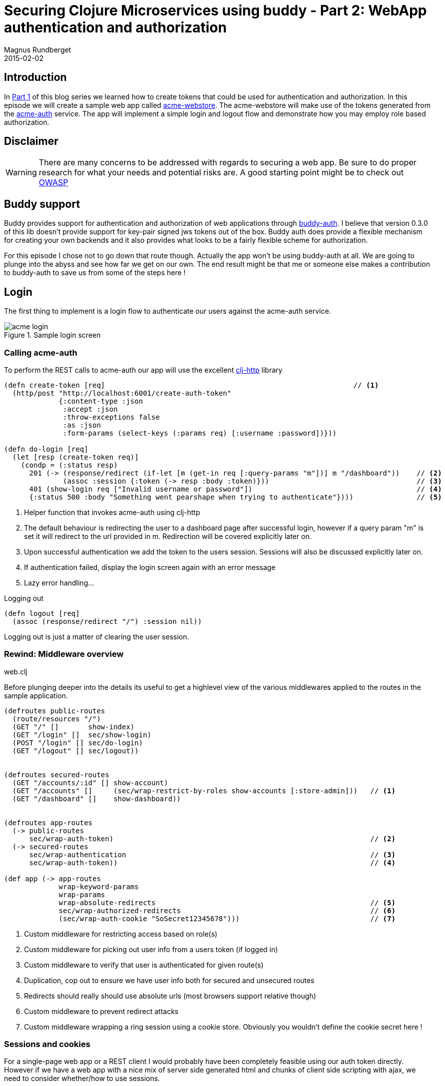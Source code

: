 = Securing Clojure Microservices using buddy - Part 2: WebApp authentication and authorization
Magnus Rundberget
2015-02-02
:jbake-type: post
:jbake-status: published
:jbake-tags: clojure, buddy, security
:imagesdir: /blog/2015/
:icons: font
:id: buddy_auth_part2




== Introduction

In link:/blog/2015/buddy_auth_part1.html[Part 1] of this blog series we learned how to create tokens that could be used for authentication
and authorization. In this episode we will create a sample web app called https://github.com/rundis/acme-buddy/tree/master/acme-webstore[acme-webstore].
The acme-webstore will make use of the tokens generated from the https://github.com/rundis/acme-buddy/tree/master/acme-auth[acme-auth] service.
The app will implement a simple login and logout flow and demonstrate how you may employ role based authorization.

== Disclaimer
[WARNING]
====
There are many concerns to be addressed with regards to securing a web app. Be sure to do proper research
for what your needs and potential risks are. A good starting point might be to check out https://www.owasp.org/index.php/Category:OWASP_Top_Ten_Project#tab=OWASP_Top_10_for_2013[OWASP]
====

== Buddy support
Buddy provides support for authentication and authorization of web applications through https://github.com/funcool/buddy-auth[buddy-auth].
I believe that version 0.3.0 of this lib doesn't provide support for key-pair signed jws tokens out of the box.
Buddy auth does provide a flexible mechanism for creating your own backends and it also provides what looks to be
a fairly flexible scheme for authorization.

For this episode I chose not to go down that route though. Actually the app won't be using buddy-auth at all. We are going to
plunge into the abyss and see how far we get on our own. The end result might be that me or someone else
makes a contribution to buddy-auth to save us from some of the steps here !




== Login
The first thing to implement is a login flow to authenticate our users against the acme-auth service.

.Sample login screen
image::acme_login.png[]


=== Calling acme-auth
To perform the REST calls to acme-auth our app will use the excellent https://github.com/dakrone/clj-http[clj-http] library

[source,clojure]
----
(defn create-token [req]                                                           // <1>
  (http/post "http://localhost:6001/create-auth-token"
             {:content-type :json
              :accept :json
              :throw-exceptions false
              :as :json
              :form-params (select-keys (:params req) [:username :password])}))

(defn do-login [req]
  (let [resp (create-token req)]
    (condp = (:status resp)
      201 (-> (response/redirect (if-let [m (get-in req [:query-params "m"])] m "/dashboard"))    // <2>
              (assoc :session {:token (-> resp :body :token)}))                                   // <3>
      401 (show-login req ["Invalid username or password"])                                       // <4>
      {:status 500 :body "Something went pearshape when trying to authenticate"})))               // <5>
----
<1> Helper function that invokes acme-auth using clj-http
<2> The default behaviour is redirecting the user to a dashboard page after successful login, however if a query param "m"
is set it will redirect to the url provided in m. Redirection will be covered explicitly later on.
<3> Upon successful authentication we add the token to the users session. Sessions will also be discussed explicitly later on.
<4> If authentication failed, display the login screen again with an error message
<5> Lazy error handling...

.Logging out
[source,clojure]
----
(defn logout [req]
  (assoc (response/redirect "/") :session nil))
----

Logging out is just a matter of clearing the user session.


=== Rewind: Middleware overview

.web.clj
Before plunging deeper into the details its useful to get a highlevel view of the various middlewares applied to the
routes in the sample application.

[source,clojure]
----
(defroutes public-routes
  (route/resources "/")
  (GET "/" []       show-index)
  (GET "/login" []  sec/show-login)
  (POST "/login" [] sec/do-login)
  (GET "/logout" [] sec/logout))


(defroutes secured-routes
  (GET "/accounts/:id" [] show-account)
  (GET "/accounts" []     (sec/wrap-restrict-by-roles show-accounts [:store-admin]))   // <1>
  (GET "/dashboard" []    show-dashboard))


(defroutes app-routes
  (-> public-routes
      sec/wrap-auth-token)                                                             // <2>
  (-> secured-routes
      sec/wrap-authentication                                                          // <3>
      sec/wrap-auth-token))                                                            // <4>

(def app (-> app-routes
             wrap-keyword-params
             wrap-params
             wrap-absolute-redirects                                                   // <5>
             sec/wrap-authorized-redirects                                             // <6>
             (sec/wrap-auth-cookie "SoSecret12345678")))                               // <7>
----
<1> Custom middleware for restricting access based on role(s)
<2> Custom middleware for picking out user info from a users token (if logged in)
<3> Custom middleware to verify that user is authenticated for given route(s)
<4> Duplication, cop out to ensure we have user info both for secured and unsecured routes
<5> Redirects should really should use absolute urls (most browsers support relative though)
<6> Custom middleware to prevent redirect attacks
<7> Custom middleware wrapping a ring session using a cookie store. Obviously you wouldn't define the cookie secret here !


=== Sessions and cookies
For a single-page web app or a REST client I would probably have been completely feasible using our auth token directly.
However if we have a web app with a nice mix of server side generated html and chunks of client side scripting with ajax,
we need to consider whether/how to use sessions.

Out of the box ring comes with session support in two flavours. Sessions based on a memory store or a cookie based store.
In both cases a cookie will be used, but for the in memory store the cookie is only used to uniquely identify the server side cached
data for that user session. When using the cookie store, the users session data is stored in the cookie (encrypted and http://en.wikipedia.org/wiki/Message_authentication_code[MAC'ed]) which is passed back and
forth between the server and the client.

The article http://www.lispcast.com/clojure-web-security[clojure web security] by Eric Normand provides some very valuable insights into session
handling (amoung other things) in Clojure.

Regardless of the article just mentioned the Security Architect of Acme corp instructed me to pursue the cookie based session store.
To make matters worse, the Architect insisted on using a long-lived cookie. He went on about the benefits of avoiding
clustered sessions stores, that the usability of the web store would be hopeless with short lived sessions and that surely
there had to be measures to mitigate some of the additional risks involved.

Who am I to argue (I'm no expert by any means) let us see where the cookie store option takes us.


[WARNING]
====
I suppose one of the biggest risk with the cookie approach is "man in the middle attacks". First mitigating step is to use SSL (and not just partially).
Secondly there is the obvious risk of someone having taken control over the device you used for your logged in session. Maybe you should implement
http://en.wikipedia.org/wiki/Two_factor_authentication[two factor authentication] and require reauthentication for any critical operations ?
Setting a long expiry for both the token and cookie might be far to risky for your scenario, maybe you need to implement something
akin to http://stackoverflow.com/questions/3487991/why-does-oauth-v2-have-both-access-and-refresh-tokens[oauth refresh tokens].
Also revocation of a token is definitely an interesting scenario we will need to handle in a later blog post !
====

Enough analysis/paralysis for now, I guess the bottom line is you'll need to figure out what is secure enough for you.


==== Cookie store

[source,clojure]
----
(defn wrap-auth-cookie [handler cookie-secret]
  (-> handler
      (wrap-session
       {:store (cookie-store {:key cookie-secret})  // <1>
        :cookie-name "acme"
        :cookie-attrs {:max-age (* 60 60 24)}})))   // <2>
----
<1> The cookie content (session data ) is encrypted and a MAC signature added. For storing our token this may or may not be overkill. Our token is already MAC'ed, however it's content is possible to extract quite easily as it is.
<2> Only shown setting the max age here, but you definitely should set the :secure attribute to true (and put up something like nginx infront of your app to terminate ssl).


NOTE: A big win with the cookie approach is that a server restart is no big deal. The user stays logged in. If you are using staged deploys, no session synchronization is needed.


=== Unsigning the token
[source,clojure]
----
(defn unsign-token [token]
  (jws/unsign token (ks/public-key (io/resource "auth_pubkey.pem")) {:alg :rs256}))     // <1>


(defn wrap-auth-token [handler]
  (fn [req]
    (let [user (:user (when-let [token (-> req :session :token)]                        // <2>
                   (unsign-token token)))]
      (handler (assoc req :auth-user user)))))                                          // <3>
----
<1> Unsign the jws token using the public key from acme-auth
<2> If the user has logged in, the token should be stored in session. Unsign if it exists.
<3> Add the user info from the token to an explicit key in the request-map


=== Ensuring that the user is logged in for a given route
[source,clojure]
----
(defn wrap-authentication [handler]
  (fn [req]
    (if (:auth-user req)
      (handler req)
      {:status 302
       :headers {"Location " (str "/login?m=" (:uri req))}})))
----

If the user hasn't logged in, we redirect to the login page. To allow the user to return to the url he/she originally tried
to access, we provide the url as a query param to the login handler.



== Authorization
We have implemented login, now lets see how we can implement a simple mechanism for authorizing what a user may or may not
do once authenticated. We'll cover role based authorization for now. Your app might require more fine-grained control and
various other mechanisms for authorization.



[source,clojure]
----

(def acme-store-roles                                                     // <1>
  {:customer 10 :store-admin 11})

(defn any-granted? [req roles]                                            // <2>
  (seq
   (clojure.set/intersection
    (set (map :role-id (-> req :auth-user :user-roles)))
    (set (vals (select-keys acme-store-roles roles))))))


(defn wrap-restrict-by-roles [handler roles]                              // <3>
  (fn [req]
    (if (any-granted? req roles)
      (handler req)
      {:status 401 :body "You are not authorized for this feature"})))
----
<1> A hardcoded set of roles we care about in this app
<2> Function to verify if authed user has any of the roles given
<3> Middleware for declaratively restricting routes based on role privileges



=== Showing elements based on role privileges

[source,clojure]
[subs="quotes"]
----
(defn- render-menu [req]
  (let [user (:auth-user req)]
    [:nav.menu
     [:div {:class "collapse navbar-collapse bs-navbar-collapse navbar-inverse"}
      [:ul.nav.navbar-nav
       [:li [:a {:href (if user "/dashboard" "/")} "Home"]]
       (when user
         [:li [:a {:href (str "/accounts/" (:id user))} "My account"]])
       (when **(any-granted? req [:store-admin])**
         [:li [:a {:href "/accounts"} "Account listing"]])]
      [:ul.nav.navbar-nav.navbar-right
       (if user
         [:li [:a {:href "/logout"} "Logout"]]
         [:li [:a {:href "/login"} "Login"]])]]]))
----

.Sample Dashboard screen with the Account listing menu option for admins
image::acme_admin_dash.png[]


As you can see, you can easily use the any-granted? function for providing granular restrictions on UI elements.



== Preventing redirect attacks
In the login handler we added a feature for redirecting the user to the url he/she tried to access before redirected to the login page.
We don't want to open up for redirect attacks so we added a simple middleware to help us prevent that from happening.

TIP: Lets say someone sends you a link like this http://localhost:6002/login?m=http%3A%2F%2Fwww.robyouonline.bot You probably don't want your users to end up there upon successfully login.

[source,clojure]
----
(def redirect-whitelist
  [#"http://localhost:6002/.*"])

(defn wrap-authorized-redirects [handler]
  (fn [req]
    (let [resp (handler req)
          loc (get-in resp [:headers "Location"])]
      (if (and loc (not (some #(re-matches % loc) redirect-whitelist)))
        (do
            ;; (log/warning "Possible redirect attack: " loc)
            (assoc-in resp [:headers "Location"] "/"))
        resp))))
----


Obviously you'd need to use the proper host and scheme etc once you put a proxy with a proper domain name in front etc.
You get the general idea though.


== Summary
In part 1 we were creating a backend service for creating auth tokens. In this post you have seen how you could use that
token service to implement authentication and role based authorization in a public facing web app. Long lived tokens are
not without issues, and we have glossed over some big ones. Token revocation is a candidate for a near future blog post, but
before that I'd like to cover usage of the token in a service application.

The next blog post will be about acme-orders and/or acme-catalog.

